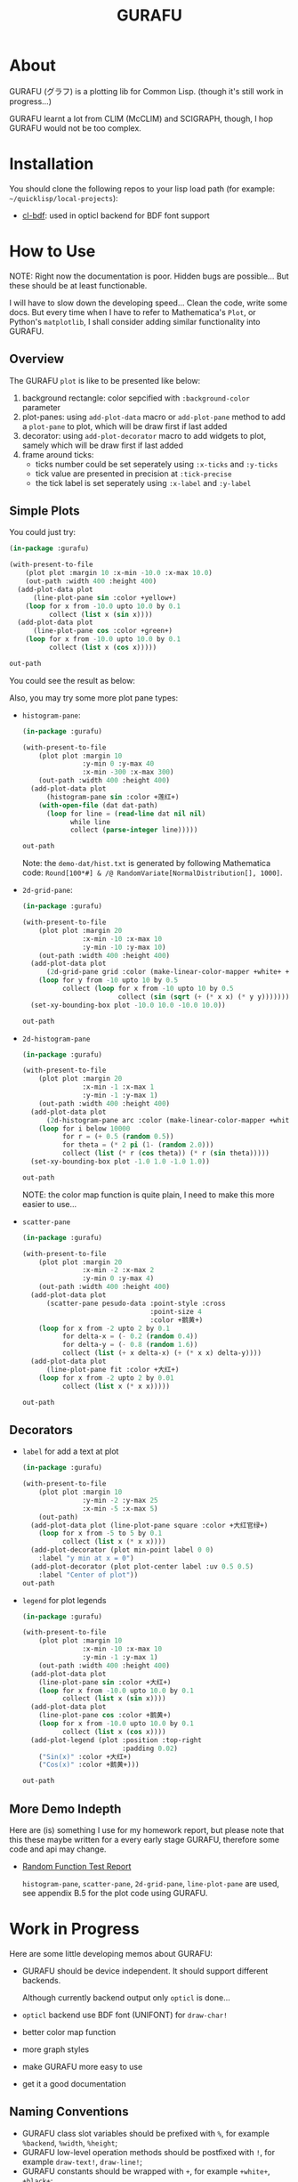 #+title: GURAFU
* About
GURAFU (グラフ) is a plotting lib for Common Lisp.
(though it's still work in progress...)

GURAFU learnt a lot from CLIM (McCLIM) and SCIGRAPH,
though, I hop GURAFU would not be too complex.

* Installation
You should clone the following repos to your lisp load
path (for example: =~/quicklisp/local-projects=):

+ [[https://github.com/li-yiyang/cl-bdf][cl-bdf]]: used in opticl backend for BDF font support

* How to Use
NOTE: Right now the documentation is poor. Hidden bugs
are possible... But these should be at least functionable.

I will have to slow down the developing speed...
Clean the code, write some docs. But every time
when I have to refer to Mathematica's =Plot=, or
Python's =matplotlib=, I shall consider adding
similar functionality into GURAFU. 

** Overview
The GURAFU =plot= is like to be presented like below:
1. background rectangle: color sepcified with =:background-color= parameter
2. plot-panes: using =add-plot-data= macro or =add-plot-pane= method to
   add a =plot-pane= to plot, which will be draw first if last added
3. decorator: using =add-plot-decorator= macro to add widgets to plot,
   samely which will be draw first if last added
4. frame around ticks:
   + ticks number could be set seperately using =:x-ticks= and =:y-ticks=
   + tick value are presented in precision at =:tick-precise=
   + the tick label is set seperately using =:x-label= and =:y-label=

** Simple Plots
You could just try:

#+name: first-usable-plot-sin-cos-demo
#+header: :var out-path="./demo-img/first-usable-plot-sin-cos-demo.png"
#+begin_src lisp :results file :exports both
  (in-package :gurafu)

  (with-present-to-file
      (plot plot :margin 10 :x-min -10.0 :x-max 10.0)
      (out-path :width 400 :height 400)
    (add-plot-data plot
        (line-plot-pane sin :color +yellow+)
      (loop for x from -10.0 upto 10.0 by 0.1
            collect (list x (sin x))))
    (add-plot-data plot
        (line-plot-pane cos :color +green+)
      (loop for x from -10.0 upto 10.0 by 0.1
            collect (list x (cos x)))))

  out-path
#+end_src

You could see the result as below:

#+RESULTS: first-usable-plot-sin-cos-demo
[[file:./demo-img/first-usable-plot-sin-cos-demo.png]]

Also, you may try some more plot pane types:
+ =histogram-pane=:

  #+name: histogram-pane-example
  #+header: :var out-path="./demo-img/histogram-pane-demo.png"
  #+header: :var dat-path="./demo-dat/hist.txt"
  #+begin_src lisp :results file :exports both
    (in-package :gurafu)

    (with-present-to-file
        (plot plot :margin 10
                   :y-min 0 :y-max 40
                   :x-min -300 :x-max 300)
        (out-path :width 400 :height 400)
      (add-plot-data plot
          (histogram-pane sin :color +莲红+)
        (with-open-file (dat dat-path)
          (loop for line = (read-line dat nil nil)
                while line
                collect (parse-integer line)))))

    out-path
  #+end_src

  #+RESULTS: histogram-pane-example
  [[file:./demo-img/histogram-pane-demo.png]]

  Note: the =demo-dat/hist.txt= is generated by following Mathematica code:
  =Round[100*#] & /@ RandomVariate[NormalDistribution[], 1000]=. 
+ =2d-grid-pane=:

  #+name: 2d-grid-pane
  #+header: :var out-path="./demo-img/2d-grid-pane-demo.png"
  #+begin_src lisp :results file :exports both
    (in-package :gurafu)

    (with-present-to-file
        (plot plot :margin 20
                   :x-min -10 :x-max 10
                   :y-min -10 :y-max 10)
        (out-path :width 400 :height 400)
      (add-plot-data plot
          (2d-grid-pane grid :color (make-linear-color-mapper +white+ +银红+))
        (loop for y from -10 upto 10 by 0.5
              collect (loop for x from -10 upto 10 by 0.5
                            collect (sin (sqrt (+ (* x x) (* y y)))))))
      (set-xy-bounding-box plot -10.0 10.0 -10.0 10.0))

    out-path
  #+end_src

  #+RESULTS: 2d-grid-pane
  [[file:./demo-img/2d-grid-pane-demo.png]]
+ =2d-histogram-pane=

  #+name: 2d-histogram-pane
  #+header: :var out-path="./demo-img/2d-histogram-pane-demo.png"
  #+begin_src lisp :results file :exports both
    (in-package :gurafu)

    (with-present-to-file
        (plot plot :margin 20
                   :x-min -1 :x-max 1
                   :y-min -1 :y-max 1)
        (out-path :width 400 :height 400)
      (add-plot-data plot
          (2d-histogram-pane arc :color (make-linear-color-mapper +white+ +翠蓝+))
        (loop for i below 10000
              for r = (+ 0.5 (random 0.5))
              for theta = (* 2 pi (1- (random 2.0)))
              collect (list (* r (cos theta)) (* r (sin theta)))))
      (set-xy-bounding-box plot -1.0 1.0 -1.0 1.0))

    out-path
  #+end_src

  #+RESULTS: 2d-histogram-pane
  [[file:./demo-img/2d-histogram-pane-demo.png]]

  NOTE: the color map function is quite plain, I need to make
  this more easier to use... 
+ =scatter-pane=

  #+name: scatter-pane
  #+headers: :var out-path="./demo-img/scatter-pane-demo.png"
  #+begin_src lisp :results file :exports both
    (in-package :gurafu)

    (with-present-to-file
        (plot plot :margin 20
                   :x-min -2 :x-max 2
                   :y-min 0 :y-max 4)
        (out-path :width 400 :height 400)
      (add-plot-data plot
          (scatter-pane pesudo-data :point-style :cross
                                    :point-size 4
                                    :color +鹅黄+)
        (loop for x from -2 upto 2 by 0.1
              for delta-x = (- 0.2 (random 0.4))
              for delta-y = (- 0.8 (random 1.6))
              collect (list (+ x delta-x) (+ (* x x) delta-y))))
      (add-plot-data plot
          (line-plot-pane fit :color +大红+)
        (loop for x from -2 upto 2 by 0.01
              collect (list x (* x x)))))

    out-path
  #+end_src

  #+RESULTS: scatter-pane
  [[file:./demo-img/scatter-pane-demo.png]]

** Decorators
+ =label= for add a text at plot

  #+name: label-demo
  #+header: :var out-path="./demo-img/label-demo.png"
  #+begin_src lisp :exports both :results file
    (in-package :gurafu)

    (with-present-to-file
        (plot plot :margin 10
                   :y-min -2 :y-max 25
                   :x-min -5 :x-max 5)
        (out-path)
      (add-plot-data plot (line-plot-pane square :color +大红官绿+)
        (loop for x from -5 to 5 by 0.1
              collect (list x (* x x))))
      (add-plot-decorator (plot min-point label 0 0)
        :label "y min at x = 0")
      (add-plot-decorator (plot plot-center label :uv 0.5 0.5)
        :label "Center of plot"))
    out-path
  #+end_src

  #+RESULTS: label-demo
  [[file:./demo-img/label-demo.png]]
+ =legend= for plot legends

  #+name: legend-demo
  #+header: :var out-path="./demo-img/legend-demo.png"
  #+begin_src lisp :exports both :results file
    (in-package :gurafu)

    (with-present-to-file
        (plot plot :margin 10
                   :x-min -10 :x-max 10
                   :y-min -1 :y-max 1)
        (out-path :width 400 :height 400)
      (add-plot-data plot
        (line-plot-pane sin :color +大红+)
        (loop for x from -10.0 upto 10.0 by 0.1
              collect (list x (sin x))))
      (add-plot-data plot
        (line-plot-pane cos :color +鹅黄+)
        (loop for x from -10.0 upto 10.0 by 0.1
              collect (list x (cos x))))
      (add-plot-legend (plot :position :top-right
                             :padding 0.02)
        ("Sin(x)" :color +大红+)
        ("Cos(x)" :color +鹅黄+)))

    out-path
  #+end_src

  #+RESULTS: legend-demo
  [[file:./demo-img/legend-demo.png]]

** More Demo Indepth
Here are (is) something I use for my homework report,
but please note that this these maybe written for a every
early stage GURAFU, therefore some code and api may change.
+ [[file:docs/historical/random-function-test-report.pdf][Random Function Test Report]]

  =histogram-pane=, =scatter-pane=, =2d-grid-pane=, =line-plot-pane= are used,
  see appendix B.5 for the plot code using GURAFU.

* Work in Progress
Here are some little developing memos about GURAFU:

+ GURAFU should be device independent. It should
  support different backends.

  Although currently backend output only =opticl= is done...
+ =opticl= backend use BDF font (UNIFONT) for =draw-char!=
+ better color map function
+ more graph styles
+ make GURAFU more easy to use
+ get it a good documentation
  
** Naming Conventions
+ GURAFU class slot variables should be prefixed with =%=,
  for example =%backend=, =%width=, =%height=;
+ GURAFU low-level operation methods should be postfixed
  with =!=, for example =draw-text!=, =draw-line!=;
+ GURAFU constants should be wrapped with =+=, for example
  =+white+=, =+black+=;
+ GURAFU global variables should be wrapped with =*=, for
  example =*foreground-color*=, =*background-color*=;

** Road Map
+ decorator widgets on plot

  +labels+, color map, +legends+, ...
+ +rewrite protocol with closure to simplify code+
+ auto detect plot =xy-bounding-box= size
+ rewrite the plot-pane, I should add a abstract map-over-data
  mechanics to make the developing experience same for all
  most any plot data.

  the propose will be like this:
  + a =for-every-data= like method for sequencial data types
    (=list=, =array= and so on);
  + a =plot-data= class to hold arbitrary plot data, together
    with some basic stastics and analyise methods
+ documentations
  + demos: cltl2 demo
  + api manual
  + usage tutorial
+ other backends

  html, svg, ...
+ more =plot-pane= (this should after I finish the =plot-data= rewrite)

* Historical Codes
This codes maybe outdated, so may not work. Or these codes need
some patches to make it work, so may not recommanded. 

I should update them later:

Right now it's quite mass... though you could load
=gurafu/core= and then switch into =gurafu/core= package,
and try the following code:

#+name: first-usable-demo
#+begin_src lisp :eval no
  (define-presentation labeled-point ()
    ((label :initform "" :initarg :label)
     (style :initform :dot :initarg :point-style))
    (:draw
     (%uv-left %uv-top style label)
     (draw-point self 0 0 :point-style style :pen-width 5)
     (draw-text  self 0 16 label :font-size 16 :text-align :center)))

  (defun present-labled-point (label x y style)
    (present (make-instance 'labeled-point
                            :label label :left x :top y
                            :point-style style)))

  (let* ((*default-backend* (make-backend :opticl :width 200 :height 200))
         (patterns '(("DOT" :dot)
                     ("CIRCLE" :circle)
                     ("PLUS" :plus)
                     ("BOX"  :box)
                     ("CROSS" :cross)
                     ("TRIANGLE" :triangle))))
    (loop for col below 2 do
      (loop for row below 3 do
        (destructuring-bind (label style)
            (pop patterns)
          (present-labled-point
           label (* 60 (1+ col)) (* 50 (1+ row)) style))))
    (output! *default-backend* "/path/to/demo-img/first-usable-demo.png"))
#+end_src

You could see the result as below:

[[./demo-img/first-usable-demo.png]]

I add some Chinese traditional colors in 《天宫开物》 (according to
《染作江南春水色》), you could see as below: 

#+name: tiangongkaiwu-colors
#+headers: :var out-path="./demo-img/tiangongkaiwu-colors-demo.png"
#+begin_src lisp :results file :exports both
  (define-presentation color-box-present (base-presentation
                                          margined-mixin)
    ((%color :initform *foreground-color*
             :initarg :color)
     (%label-color :initform *foreground-color*
                   :initarg :label-color)
     (%label :initform ""
             :initarg :label))
    (:draw (%color %label %label-color)
           (draw-rect self 0.0 1.0 1.0 0.0                      
                      :color %color
                      :fill? t
                      :fill-color %color)
           (draw-text self 0.5 0.5 %label
                      :color %label-color
                      :text-align :centered
                      :line-width (stream-box-width self)))
    (:documentation
     "Present a color box. "))

  (defun map-present-list (list map-fn &optional (layout :horizontal))
    (if (listp list)
        (let ((layout (ecase layout
                        (:horizontal (make-instance 'horizontal-layout-presentation))
                        (:vertical   (make-instance 'vertical-layout-presentation))))
              (child-layout (if (eq layout :horizontal) :vertical :horizontal)))
          (loop with weight = (/ 1.0 (length list))
                for elem in list              
                do (add-component layout
                                  (gensym "LIST")
                                  (map-present-list elem map-fn child-layout)
                                  weight)
                finally (return layout)))
        (funcall map-fn list)))

  (with-present-to-file
      (plot base-presentation)
      (out-path :width 800 :height 800)
    (setf plot (map-present-list
                '((+大红+ +莲红+ +桃红+ +银红+)
                  (+水红+ +木红+ +鹅黄+ +紫+)
                  (+天青+ +葡萄青+ +蛋青+ +翠蓝+)
                  (+天蓝+ +月白+ +草白+ +毛青+)
                  (+大红官绿+ +豆绿+ +油绿+ +藕色+)
                  (+茶褐+ +包头青+))
                (lambda (color-name)
                  (make-instance 'color-box-present
                                 :label-color +white+
                                 :margin 5
                                 :label (format nil "~a" color-name)
                                 :color (symbol-value color-name)))))
    (set-stream-bounding-box plot 0 800 800 0))

  out-path
#+end_src

#+RESULTS: tiangongkaiwu-colors
[[file:./demo-img/tiangongkaiwu-colors-demo.png]]
